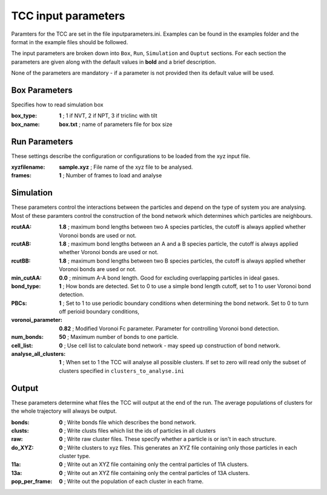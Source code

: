 TCC input parameters
===========================

Paramters for the TCC are set in the file inputparameters.ini. Examples can be found in the examples folder and the format in the example
files should be followed.

The input parameters are broken down into ``Box``, ``Run``, ``Simulation`` and ``Ouptut`` sections. For each section the parameters are given
along with the default values in **bold** and a brief description.

None of the parameters are mandatory - if a parameter is not provided then its default value will be used. 

Box Parameters
---------------

Specifies how to read simulation box

:box_type:			**1**				; 1 if NVT, 2 if NPT, 3 if triclinc with tilt

:box_name:			**box.txt**     	; name of parameters file for box size

Run Parameters
------------------
These settings describe the configuration or configurations to be loaded from the xyz input file.

:xyzfilename:         **sample.xyz**    ; File name of the xyz file to be analysed.

:frames:              **1**             ; Number of frames to load and analyse


Simulation
------------
These parameters control the interactions between the particles and depend on the type of system you are analysing. Most of these paramters
control the construction of the bond network which determines which particles are neighbours.

:rcutAA:				**1.8**	    ; maximum bond lengths between two A species particles, the cutoff is always applied whether Voronoi bonds are used or not.

:rcutAB:				**1.8**	    ; maximum bond lengths between an A and a B species particle, the cutoff is always applied whether Voronoi bonds are used or not.

:rcutBB:				**1.8**	    ; maximum bond lengths between two B species particles, the cutoff is always applied whether Voronoi bonds are used or not.

:min_cutAA:             **0.0**     ; minimum A-A bond length. Good for excluding overlapping particles in ideal gases.

:bond_type:			    **1**		; How bonds are detected. Set to 0 to use a simple bond length cutoff,  set to 1 to user Voronoi bond detection.

:PBCs:				    **1**       ; Set to 1 to use periodic boundary conditions when determining the bond network. Set to 0 to turn off perioid boundary conditions,

:voronoi_parameter:     **0.82**    ; Modified Voronoi Fc parameter. Parameter for controlling Voronoi bond detection.

:num_bonds:			    **50**	    ; Maximum number of bonds to one particle.

:cell_list:			    **0**		; Use cell list to calculate bond network - may speed up construction of bond network.

:analyse_all_clusters:  **1**       ; When set to 1 the TCC will analyse all possible clusters. If set to zero will read only the subset of clusters specified in ``clusters_to_analyse.ini``

Output	
---------
These parameters determine what files the TCC will output at the end of the run. The average populations of clusters for the whole trajectory will always be output.

:bonds: 				**0**		; Write bonds file which describes the bond network.

:clusts: 				**0**		; Write clusts files which list the ids of particles in all clusters

:raw: 				    **0**      	; Write raw cluster files. These specify whether a particle is or isn't in each structure.

:do_XYZ:                **0**       ; Write clusters to xyz files. This generates an XYZ file containing only those particles in each cluster type.

:11a: 				    **0**		; Write out an XYZ file containing only the central particles of 11A clusters.

:13a: 				    **0**		; Write out an XYZ file containing only the central particles of 13A clusters.

:pop_per_frame: 		**0**		; Write out the population of each cluster in each frame.